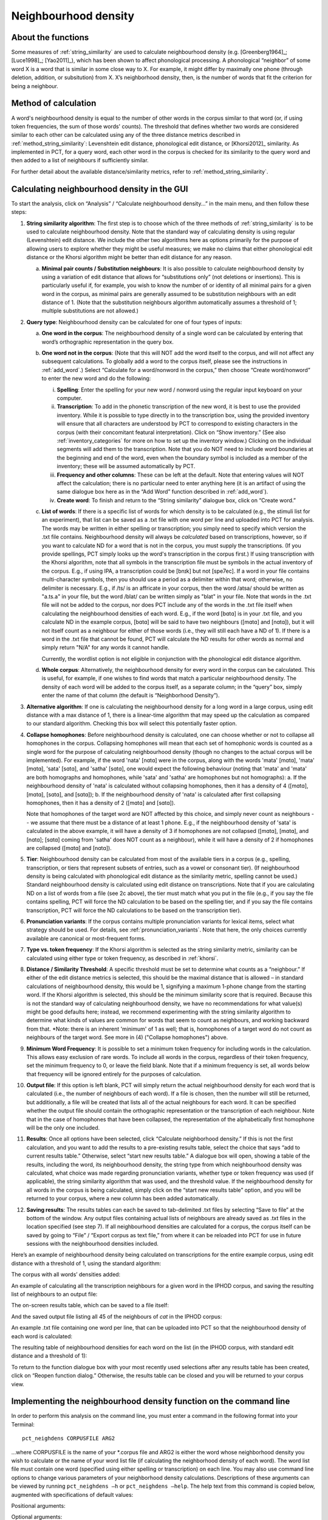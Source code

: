 .. _neighborhood_density:

*********************
Neighbourhood density
*********************

.. _about_neighborhood_density:

About the functions
-------------------

Some measures of :ref:`string_similarity` are used to calculate neighbourhood
density (e.g. [Greenberg1964]_; [Luce1998]_; [Yao2011]_),
which has been shown to affect phonological processing. A phonological
“neighbor” of some word X is a word that is similar in some close way
to X. For example, it might differ by maximally one phone (through deletion,
addition, or subsitution) from X. X’s neighborhood density, then, is the
number of words that fit the criterion for being a neighbour.

.. _method_neighborhood_density:

Method of calculation
---------------------

A word's neighbourhood density is equal to the number of other words in the
corpus similar to that word (or, if using token frequencies, the sum of
those words' counts). The threshold that defines whether two words are
considered similar to each other can be calculated using any of the three
distance metrics described in :ref:`method_string_similarity`:
Levenshtein edit distance,
phonological edit distance, or [Khorsi2012]_ similarity. As implemented
in PCT, for a query word, each other word in the corpus is checked for
its similarity to the query word and then added to a list of neighbours
if sufficiently similar.

For further detail about the available distance/similarity metrics,
refer to :ref:`method_string_similarity`.

.. _neighborhood_density_gui:

Calculating neighbourhood density in the GUI
--------------------------------------------

To start the analysis, click on “Analysis” / “Calculate neighbourhood
density...” in the main menu, and then follow these steps:

1. **String similarity algorithm**: The first step is to choose which of the
   three methods of :ref:`string_similarity` is to be used to calculate
   neighbourhood density. Note that the standard way of calculating
   density is using regular (Levenshtein) edit distance. We include the
   other two algorithms here as options primarily for the purpose of
   allowing users to explore whether they might be useful measures; we
   make no claims that either phonological edit distance or the Khorsi
   algorithm might be better than edit distance for any reason.

   a. **Minimal pair counts / Substitution neighbours**: It is also possible to
      calculate neighbourhood density by using a variation of edit distance
      that allows for “substitutions only” (not deletions or insertions).
      This is particularly useful if, for example, you wish to know the
      number of or identity of all minimal pairs for a given word in the
      corpus, as minimal pairs are generally assumed to be substitution
      neighbours with an edit distance of 1. (Note that the substitution
      neighbours algorithm automatically assumes a threshold of 1; multiple
      substitutions are not allowed.)

2. **Query type**: Neighbourhood density can be calculated for one of four
   types of inputs:

   a. **One word in the corpus**: The neighbourhood density of a single word
      can be calculated by entering that word’s orthographic representation
      in the query box.
   b. **One word not in the corpus**: (Note that this will NOT add the word
      itself to the corpus, and will not affect any subsequent calculations.
      To globally add a word to the corpus itself, please see the
      instructions in :ref:`add_word`.) Select “Calculate for a word/nonword
      in the corpus,” then choose “Create word/nonword” to enter the
      new word and do the following:

      i. **Spelling**: Enter the spelling for your new word / nonword using
         the regular input keyboard on your computer.
      ii. **Transcription**: To add in the phonetic transcription of the new
          word, it is best to use the provided inventory. While it is
          possible to type directly in to the transcription box, using
          the provided inventory will ensure that all characters are
          understood by PCT to correspond to existing characters in the
          corpus (with their concomitant featural interpretation). Click
          on “Show inventory.” (See also :ref:`inventory_categories` for more on how to set up the inventory window.) Clicking on the individual segments will add them to
          the transcription. Note that
          you do NOT need to include word boundaries at the beginning
          and end of the word, even when the boundary symbol is included
          as a member of the inventory; these will be assumed
          automatically by PCT.
      iii. **Frequency and other columns**: These can be left at the default.
           Note that entering values will NOT affect the calculation; there
           is no particular need to enter anything here (it is an artifact
           of using the same dialogue box here as in the “Add Word” function
           described in :ref:`add_word`).
      iv. **Create word**: To finish and return to the “String similarity”
          dialogue box, click on “Create word.”

   c. **List of words**: If there is a specific list of words for which density
      is to be calculated (e.g., the stimuli list for an experiment), that
      list can be saved as a .txt file with one word per line and uploaded
      into PCT for analysis. The words may be written in either spelling or transcription; you simply need to specify which version the .txt file contains. Neighbourhood density will always be *calculated* based on transcriptions, however, so if you want to calculate ND for a word that is not in the corpus, you must supply the transcriptions. (If you provide spellings, PCT simply looks up the word's transcription in the corpus first.)
      If using transcription with the Khorsi algorithm, note that all symbols in the transcription file must be symbols in the actual inventory of the corpus. E.g., if using IPA, a transcription could be [bnɪk] but not [spe7ec]. If a word in your file contains multi-character symbols, then you should use a period as a delimiter within that word; otherwise, no delimiter is necessary. E.g., if /ts/ is an affricate in your corpus, then the word /atsa/ should be written as "a.ts.a" in your file, but the word /blat/ can be written simply as "blat" in your file. Note that words in the .txt file will not be added to the corpus, nor does PCT include any of the words in the .txt file itself when calculating the neighbourhood densities of each word. E.g., if the word [bɑtɑ] is in your .txt file, and you calculate ND in the example corpus, [bɑtɑ] will be said to have two neighbours ([mɑtɑ] and [nɑtɑ]), but it will not itself count as a neighbour for either of those words (i.e., they will still each have a ND of 1). If there is a word in the .txt file that cannot be found, PCT will calculate the ND results for other words as normal and simply return "N/A" for any words it cannot handle. 
      
      Currently, the wordlist option is not eligible in conjunction with the phonological edit distance algorithm.
      
   d. **Whole corpus**: Alternatively, the neighbourhood density for every word
      in the corpus can be calculated. This is useful, for example, if one
      wishes to find words that match a particular neighbourhood density.
      The density of each word will be added to the corpus itself, as a
      separate column; in the “query” box, simply enter the name of that
      column (the default is “Neighborhood Density”).

3. **Alternative algorithm**: If one is calculating the neighbourhood density for a long word in a large corpus, using edit distance with a max distance of 1, there is a linear-time algorithm that may speed up the calculation as compared to our standard algorithm. Checking this box will select this potentially faster option.

4. **Collapse homophones**: Before neighbourhood density is calculated, one can choose whether or not to collapse all homophones in the corpus. Collapsing homophones will mean that each set of homophonic words is counted as a single word for the purpose of calculating neighbourhood density (though no changes to the actual corpus will be implemented). For example, if the word 'nata' [nɑtɑ] were in the corpus, along with the words 'mata' [mɑtɑ], 'mata' [mɑtɑ], 'sata' [sɑtɑ], and 'satha' [sɑtɑ], one would expect the following behaviour (noting that 'mata' and 'mata' are both homographs and homophones, while 'sata' and 'satha' are homophones but not homographs): 
   a. If the neighbourhood density of 'nata' is calculated without collapsing homophones, then it has a density of 4 ([mɑtɑ], [mɑtɑ], [sɑtɑ], and [sɑtɑ]); 
   b. If the neighbourhood density of 'nata' is calculated after first collapsing homophones, then it has a density of 2 ([mɑtɑ] and [sɑtɑ]). 
   
   Note that homophones of the target word are NOT affected by this choice, and simply never count as neighbours -- we assume that there must be a distance of at least 1 phone. E.g., if the neighbourhood density of 'sata' is calculated in the above example, it will have a density of 3 if homophones are not collapsed ([mɑtɑ], [mɑtɑ], and [nɑtɑ]; [sɑtɑ] coming from 'satha' does NOT count as a neighbour), while it will have a density of 2 if homophones are collapsed ([mɑtɑ] and [nɑtɑ]).  

5. **Tier**: Neighbourhood density can be calculated from most of the available
   tiers in a corpus (e.g., spelling, transcription, or tiers that
   represent subsets of entries, such as a vowel or consonant tier).
   (If neighbourhood density is being calculated with phonological edit
   distance as the similarity metric, spelling cannot be used.) Standard
   neighbourhood density is calculated using edit distance on transcriptions. Note that if you are calculating ND on a list of words from a file (see 2c above), the tier must match what you put in the file (e.g., if you say the file contains spelling, PCT will force the ND calculation to be based on the spelling tier, and if you say the file contains transcription, PCT will force the ND calculations to be based on the transcription tier). 

6. **Pronunciation variants**: If the corpus contains multiple pronunciation variants for lexical items, select what strategy should be used. For details, see :ref:`pronunciation_variants`. Note that here, the only choices currently available are canonical or most-frequent forms.

7. **Type vs. token frequency**: If the Khorsi algorithm is selected as the
   string similarity metric, similarity can be calculated using either
   type or token frequency, as described in :ref:`khorsi`.

8. **Distance / Similarity Threshold**: A specific threshold must be set to
   determine what counts as a “neighbour.” If either of the edit distance
   metrics is selected, this should be the maximal distance that is
   allowed – in standard calculations of neighbourhood density, this
   would be 1, signifying a maximum 1-phone change from the starting
   word. If the Khorsi algorithm is selected, this should be the
   minimum similarity score that is required. Because this is not the
   standard way of calculating neighbourhood density, we have no
   recommendations for what value(s) might be good defaults here;
   instead, we recommend experimenting with the string similarity
   algorithm to determine what kinds of values are common for words
   that seem to count as neighbours, and working backward from that. *Note: there is an inherent 'minimum' of 1 as well; that is, homophones of a target word do not count as neighbours of the target word. See more in (4) ("Collapse homophones") above.

9. **Minimum Word Frequency**: It is possible to set a minimum token frequency for including words in the calculation. This allows easy exclusion of rare words. To include all words in the corpus, regardless of their token frequency, set the minimum frequency to 0, or leave the field blank. Note that if a minimum frequency is set, all words below that frequency will be ignored entirely for the purposes of calculation.

10. **Output file**: If this option is left blank, PCT will simply return the actual neighbourhood density for each word that is calculated (i.e., the number of neighbours of each word). If a file is chosen, then the number will still be returned, but additionally, a file will be created that lists all of the actual neighbours for each word. It can be specified whether the output file should contain the orthographic representation or the transcription of each neighbour. Note that in the case of homophones that have been collapsed, the representation of the alphabetically first homophone will be the only one included.

11. **Results**: Once all options have been selected, click “Calculate neighborhood density.” If this is not the first calculation, and you want to add the results to a pre-existing results table, select the choice that says “add to current results table.” Otherwise, select “start new results table.” A dialogue box will open, showing a table of the results, including the word, its neighbourhood density, the string type from which neighbourhood density was calculated, what choice was made regarding pronunciation variants, whether type or token frequency was used (if applicable), the string similarity algorithm that was used, and the threshold value. If the neighbourhood density for all words in the corpus is being calculated, simply click on the “start new results table” option, and you will be returned to your corpus, where a new column has been added automatically.

12. **Saving results**: The results tables can each be saved to tab-delimited .txt files by selecting “Save to file” at the bottom of the window. Any output files containing actual lists of neighbours are already saved as .txt files in the location specified (see step 7). If all neighbourhood densities are calculated for a corpus, the corpus itself can be saved by going to “File” / “Export corpus as text file,” from where it can be reloaded into PCT for use in future sessions with the neighbourhood densities included.

Here’s an example of neighbourhood density being calculated on
transcriptions for the entire example corpus, using edit distance
with a threshold of 1, using the standard algorithm:

.. image:: static/neighdendialog.png
   :width: 90%
   :align: center

The corpus with all words’ densities added:

.. image:: static/neighdencolumn.png
   :width: 90%
   :align: center

An example of calculating all the transcription neighbours for a given word in the
IPHOD corpus, and saving the resulting list of neighbours to an output file:

.. image:: static/neighdendialogoutput.png
   :width: 90%
   :align: center

The on-screen results table, which can be saved to a file itself:

.. image:: static/neighdenresults.png
   :width: 90%
   :align: center

And the saved output file listing all 45 of the neighbours of *cat* in the IPHOD corpus:

.. image:: static/neighdenoutput.png
   :width: 90%
   :align: center

An example .txt file containing one word per line, that can be uploaded
into PCT so that the neighbourhood density of each word is calculated:

.. image:: static/neighdeninput.png
   :width: 90%
   :align: center

The resulting table of neighbourhood densities for each word on the list
(in the IPHOD corpus, with standard edit distance and a threshold of 1):

.. image:: static/neighdeninputresults.png
   :width: 90%
   :align: center

To return to the function dialogue box with your most recently used
selections after any results table has been created, click on “Reopen
function dialog.” Otherwise, the results table can be closed and you
will be returned to your corpus view.

.. _neighborhood_density_cli:

Implementing the neighbourhood density function on the command line
-------------------------------------------------------------------

In order to perform this analysis on the command line, you must enter a
command in the following format into your Terminal::

   pct_neighdens CORPUSFILE ARG2

...where CORPUSFILE is the name of your \*.corpus file and ARG2 is either
the word whose neighborhood density you wish to calculate or the name
of your word list file (if calculating the neighborhood density of each
word). The word list file must contain one word (specified using either
spelling or transcription) on each line. You may also use command line
options to change various parameters of your neighborhood density
calculations. Descriptions of these arguments can be viewed by running
``pct_neighdens –h`` or ``pct_neighdens –help``. The help text from this
command is copied below, augmented with specifications of default values:

Positional arguments:


.. cmdoption:: corpus_file_name

   Name of corpus file

.. cmdoption:: query

   Name of word to query, or name of file including a list of words

Optional arguments:

.. cmdoption:: -h
               --help

   Show this help message and exit

.. cmdoption:: -c CONTEXT_TYPE
               --context_type CONTEXT_TYPE

   How to deal with variable pronunciations. Options are
   'Canonical', 'MostFrequent', 'SeparatedTokens', or
   'Weighted'. See documentation for details.

.. cmdoption:: -a ALGORITHM
               --algorithm ALGORITHM

   The algorithm used to determine distance

.. cmdoption:: -d MAX_DISTANCE
               --max_distance MAX_DISTANCE

   Maximum edit distance from the queried word to consider a word a neighbor.

.. cmdoption:: -s SEQUENCE_TYPE
               --sequence_type SEQUENCE_TYPE

   The name of the tier on which to calculate distance

.. cmdoption:: -w COUNT_WHAT
               --count_what COUNT_WHAT

   If 'type', count neighbors in terms of their type frequency. If
   'token', count neighbors in terms of their token frequency.

.. cmdoption:: -m
               --find_mutation_minpairs

   This flag causes the script not to calculate neighborhood density,
   but rather to find minimal pairs--see documentation.

.. cmdoption:: -o OUTFILE
               --outfile OUTFILE

   Name of output file.


EXAMPLE 1: If your corpus file is example.corpus (no pronunciation variants)
and you want to calculate the neighborhood density of the word 'nata' using defaults
for all optional arguments, you would run the following command in your
terminal window::

   pct_neighdens example.corpus nata

EXAMPLE 2: Suppose you want to calculate the neighborhood distance of a
list of words located in the file mywords.txt . Your corpus file is again
example.corpus. You want to use the phonological edit distance metric,
and you wish to count as a neighbor any word with a distance less than
0.75 from the query word. In addition, you want the script to produce an
output file called output.txt .  You would need to run the following command::

   pct_neighdens example.corpus mywords.txt -a phonological_edit_distance -d 0.75 -o output.txt

EXAMPLE 3: You wish to find a list of the minimal pairs of the word 'nata'.
You would need to run the following command::

   pct_neighdens example.corpus nata -m

.. _neigh_den_classes_and_functions:

Classes and functions
---------------------
For further details about the relevant classes and functions in PCT's
source code, please refer to :ref:`neigh_den_api`.
